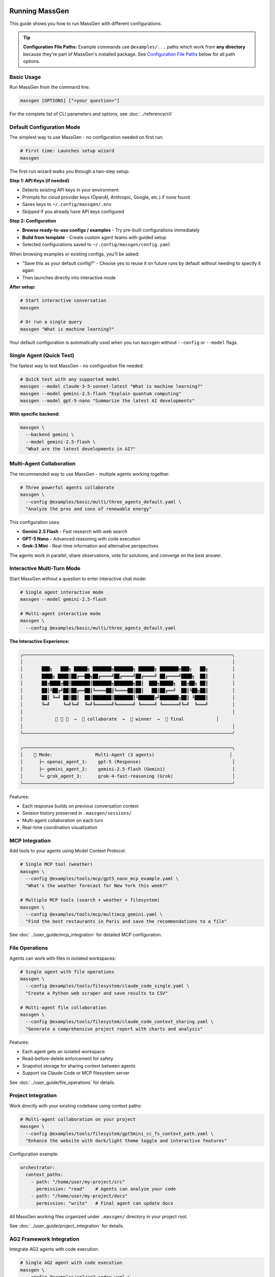 Running MassGen
===============

This guide shows you how to run MassGen with different configurations.

.. tip::
   **Configuration File Paths:** Example commands use ``@examples/...`` paths which work from **any directory** because they're part of MassGen's installed package. See `Configuration File Paths`_ below for all path options.

Basic Usage
-----------

Run MassGen from the command line:

.. code-block:: bash

   massgen [OPTIONS] ["<your question>"]

For the complete list of CLI parameters and options, see :doc:`../reference/cli`

Default Configuration Mode
---------------------------

The simplest way to use MassGen - no configuration needed on first run:

.. code-block:: bash

   # First time: Launches setup wizard
   massgen

The first-run wizard walks you through a two-step setup:

**Step 1: API Keys (if needed)**

* Detects existing API keys in your environment
* Prompts for cloud provider keys (OpenAI, Anthropic, Google, etc.) if none found
* Saves keys to ``~/.config/massgen/.env``
* Skipped if you already have API keys configured

**Step 2: Configuration**

* **Browse ready-to-use configs / examples** - Try pre-built configurations immediately
* **Build from template** - Create custom agent teams with guided setup
* Selected configurations saved to ``~/.config/massgen/config.yaml``

When browsing examples or existing configs, you'll be asked:

* "Save this as your default config?" - Choose yes to reuse it on future runs by default without needing to specify it again
* Then launches directly into interactive mode

**After setup:**

.. code-block:: bash

   # Start interactive conversation
   massgen

   # Or run a single query
   massgen "What is machine learning?"

Your default configuration is automatically used when you run ``massgen`` without ``--config`` or ``--model`` flags.

Single Agent (Quick Test)
--------------------------

The fastest way to test MassGen - no configuration file needed:

.. code-block:: bash

   # Quick test with any supported model
   massgen --model claude-3-5-sonnet-latest "What is machine learning?"
   massgen --model gemini-2.5-flash "Explain quantum computing"
   massgen --model gpt-5-nano "Summarize the latest AI developments"

**With specific backend:**

.. code-block:: bash

   massgen \
     --backend gemini \
     --model gemini-2.5-flash \
     "What are the latest developments in AI?"

.. seealso::
   :doc:`configuration` - Complete configuration reference for all setup options

Multi-Agent Collaboration
--------------------------

The recommended way to use MassGen - multiple agents working together:

.. code-block:: bash

   # Three powerful agents collaborate
   massgen \
     --config @examples/basic/multi/three_agents_default.yaml \
     "Analyze the pros and cons of renewable energy"

This configuration uses:

* **Gemini 2.5 Flash** - Fast research with web search
* **GPT-5 Nano** - Advanced reasoning with code execution
* **Grok-3 Mini** - Real-time information and alternative perspectives

The agents work in parallel, share observations, vote for solutions, and converge on the best answer.

.. seealso::
   :doc:`configuration` - Learn how to create and customize multi-agent configurations

Interactive Multi-Turn Mode
----------------------------

Start MassGen without a question to enter interactive chat mode:

.. code-block:: bash

   # Single agent interactive mode
   massgen --model gemini-2.5-flash

   # Multi-agent interactive mode
   massgen \
     --config @examples/basic/multi/three_agents_default.yaml

**The Interactive Experience:**

.. code-block:: text

   ╭──────────────────────────────────────────────────────────────────────────────╮
   │                                                                              │
   │       ███╗   ███╗ █████╗ ███████╗███████╗ ██████╗ ███████╗███╗   ██╗         │
   │       ████╗ ████║██╔══██╗██╔════╝██╔════╝██╔════╝ ██╔════╝████╗  ██║         │
   │       ██╔████╔██║███████║███████╗███████╗██║  ███╗█████╗  ██╔██╗ ██║         │
   │       ██║╚██╔╝██║██╔══██║╚════██║╚════██║██║   ██║██╔══╝  ██║╚██╗██║         │
   │       ██║ ╚═╝ ██║██║  ██║███████║███████║╚██████╔╝███████╗██║ ╚████║         │
   │       ╚═╝     ╚═╝╚═╝  ╚═╝╚══════╝╚══════╝ ╚═════╝ ╚══════╝╚═╝  ╚═══╝         │
   │                                                                              │
   │            🤖 🤖 🤖  →  💬 collaborate  →  🎯 winner  →  📢 final            │
   │                                                                              │
   ╰──────────────────────────────────────────────────────────────────────────────╯

   ╭──────────────────────────────────────────────────────────────────────────────╮
   │    🤝 Mode:                Multi-Agent (3 agents)                            │
   │      ├─ openai_agent_1:    gpt-5 (Response)                                  │
   │      ├─ gemini_agent_2:    gemini-2.5-flash (Gemini)                         │
   │      └─ grok_agent_3:      grok-4-fast-reasoning (Grok)                      │
   ╰──────────────────────────────────────────────────────────────────────────────╯

Features:

* Each response builds on previous conversation context
* Session history preserved in ``.massgen/sessions/``
* Multi-agent collaboration on each turn
* Real-time coordination visualization

.. seealso::
   :doc:`../user_guide/multi_turn_mode` - Complete guide to interactive sessions, commands, and session management

MCP Integration
---------------

Add tools to your agents using Model Context Protocol:

.. code-block:: bash

   # Single MCP tool (weather)
   massgen \
     --config @examples/tools/mcp/gpt5_nano_mcp_example.yaml \
     "What's the weather forecast for New York this week?"

   # Multiple MCP tools (search + weather + filesystem)
   massgen \
     --config @examples/tools/mcp/multimcp_gemini.yaml \
     "Find the best restaurants in Paris and save the recommendations to a file"

See :doc:`../user_guide/mcp_integration` for detailed MCP configuration.

File Operations
---------------

Agents can work with files in isolated workspaces:

.. code-block:: bash

   # Single agent with file operations
   massgen \
     --config @examples/tools/filesystem/claude_code_single.yaml \
     "Create a Python web scraper and save results to CSV"

   # Multi-agent file collaboration
   massgen \
     --config @examples/tools/filesystem/claude_code_context_sharing.yaml \
     "Generate a comprehensive project report with charts and analysis"

Features:

* Each agent gets an isolated workspace
* Read-before-delete enforcement for safety
* Snapshot storage for sharing context between agents
* Support via Claude Code or MCP filesystem server

See :doc:`../user_guide/file_operations` for details.

Project Integration
-------------------

Work directly with your existing codebase using context paths:

.. code-block:: bash

   # Multi-agent collaboration on your project
   massgen \
     --config @examples/tools/filesystem/gpt5mini_cc_fs_context_path.yaml \
     "Enhance the website with dark/light theme toggle and interactive features"

Configuration example:

.. code-block:: yaml

   orchestrator:
     context_paths:
       - path: "/home/user/my-project/src"
         permission: "read"    # Agents can analyze your code
       - path: "/home/user/my-project/docs"
         permission: "write"   # Final agent can update docs

All MassGen working files organized under ``.massgen/`` directory in your project root.

See :doc:`../user_guide/project_integration` for details.

AG2 Framework Integration
--------------------------

Integrate AG2 agents with code execution:

.. code-block:: bash

   # Single AG2 agent with code execution
   massgen \
     --config @examples/ag2/ag2_coder.yaml \
     "Write a Python script to analyze CSV data and create visualizations"

   # AG2 + Gemini hybrid collaboration
   massgen \
     --config @examples/ag2/ag2_coder_case_study.yaml \
     "Compare AG2 and MassGen frameworks, use code to fetch documentation"

See :doc:`../user_guide/general_interoperability` for AG2 configuration details.

Viewing Results
---------------

**Real-time Display**

By default, MassGen shows a rich terminal UI with:

* Agent coordination table showing voting and consensus
* Live streaming of agent responses
* Progress indicators and status updates

**Disable UI:**

.. code-block:: bash

   massgen --no-display --config config.yaml "Question"

**Debug Mode:**

.. code-block:: bash

   massgen --debug --config config.yaml "Question"

Debug logs saved to ``agent_outputs/log_{timestamp}/massgen_debug.log`` with detailed:

* Orchestrator activities
* Agent messages
* Backend operations
* Tool calls

Configuration File Paths
-------------------------

MassGen supports three ways to specify configuration files:

**1. Built-in Examples (Recommended)**

Use ``@examples/`` prefix to access built-in configurations from any directory:

.. code-block:: bash

   massgen --config @examples/basic/multi/three_agents_default "Your question"

   # List all available examples
   massgen --list-examples

The ``@examples/`` prefix works from any directory and is the easiest way to get started.

**2. Custom Configuration Files**

Use relative or absolute paths for your own configurations:

.. code-block:: bash

   # Relative to current directory
   massgen --config ./my-config.yaml "Question"

   # Absolute path
   massgen --config /path/to/my-config.yaml "Question"

**3. User Configuration Directory**

Store frequently-used configs in ``~/.config/massgen/agents/`` for easy access:

.. code-block:: bash

   # Unix/Mac
   mkdir -p ~/.config/massgen/agents
   cp my-config.yaml ~/.config/massgen/agents/my-setup.yaml

   # Windows
   mkdir %USERPROFILE%\.config\massgen\agents
   copy my-config.yaml %USERPROFILE%\.config\massgen\agents\my-setup.yaml

.. seealso::
   For detailed information on configuration files and examples, see :doc:`../reference/configuration_examples`

Next Steps
----------

**Congratulations! You've run MassGen successfully. Here's what to explore next:**

✅ **You are here:** You've run both single-agent and multi-agent examples

⬜ **Next:** :doc:`configuration` - Learn how to create custom agent teams

⬜ **Understand:** :doc:`../user_guide/concepts` - See how multi-agent coordination works

⬜ **Advanced:** :doc:`../user_guide/mcp_integration` - Add external tools to your agents

**Already know what you want to build?** Jump to :doc:`../examples/basic_examples` for ready-to-use configurations.

Backwards Compatibility
=======================

For Existing Users
------------------

If you previously used MassGen via git clone, **all your existing workflows continue to work**. The PyPI package introduces simplified commands and the ``@examples/`` prefix while maintaining full backwards compatibility.

Command Syntax Changes
~~~~~~~~~~~~~~~~~~~~~~

**Old Command Syntax** (still works):

.. code-block:: bash

   # Old way - using python -m from MassGen directory
   cd /path/to/MassGen
   python -m massgen.cli --config massgen/configs/basic/multi/three_agents_default.yaml "Question"

**New Command Syntax** (recommended):

.. code-block:: bash

   # New way - simple massgen command from anywhere
   massgen --config @examples/basic/multi/three_agents_default "Question"

Configuration Path Changes
~~~~~~~~~~~~~~~~~~~~~~~~~~

**Old Config Paths** (still work):

.. code-block:: bash

   # Relative paths from MassGen directory
   python -m massgen.cli --config massgen/configs/basic/multi/three_agents_default.yaml "Question"

**New @ Prefix for Built-in Configs** (recommended):

.. code-block:: bash

   # @ prefix works from any directory
   massgen --config @examples/basic/multi/three_agents_default "Question"

**What is the @ prefix?**

The ``@`` prefix is a convenient shortcut to access MassGen's built-in example configurations:

* ``@examples/`` maps to the installed package's example configurations
* Works from **any directory** (no need to be in MassGen folder)
* Easier to type and remember
* Part of the installed package, always available

.. code-block:: bash

   # List all available @examples/ configurations
   massgen --list-examples

Migration Guide
~~~~~~~~~~~~~~~

You have several options for migrating to the new PyPI package:

**Option 1: Global Install (Recommended)**

.. code-block:: bash

   # Install MassGen globally via pip
   pip install massgen

   # Now use the simple 'massgen' command from anywhere
   massgen --config @examples/basic/multi/three_agents_default "Question"

**Option 2: Keep Git Clone with Editable Install**

.. code-block:: bash

   # Keep your git clone and install in editable mode
   cd /path/to/MassGen
   pip install -e .

   # Now you can use 'massgen' from anywhere
   cd ~/other-project
   massgen --config @examples/basic/multi/three_agents_default "Question"

**Option 3: Continue Using Old Syntax**

.. code-block:: bash

   # Your existing commands still work
   cd /path/to/MassGen
   python -m massgen.cli --config massgen/configs/basic/multi/three_agents_default.yaml "Question"

Compatibility Summary
~~~~~~~~~~~~~~~~~~~~~

* ✅ ``massgen`` - New simplified command (recommended)
* ✅ ``python -m massgen.cli`` - Old command syntax (still works)
* ✅ ``@examples/...`` - New config prefix (recommended)
* ✅ ``massgen/configs/...`` - Old config paths (still work when in MassGen directory)
* ✅ Custom config paths (``./my-config.yaml``) - Work in both old and new syntax

